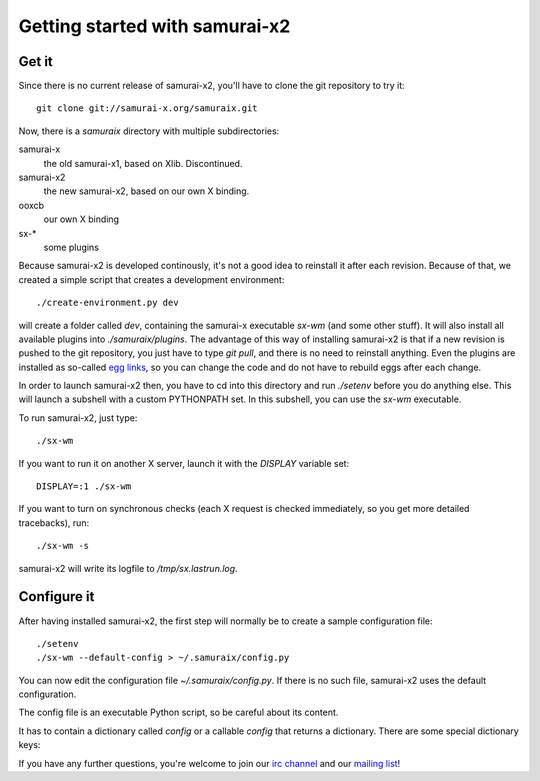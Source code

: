 Getting started with samurai-x2
===============================

Get it
------

Since there is no current release of samurai-x2, you'll have
to clone the git repository to try it::

    git clone git://samurai-x.org/samuraix.git

Now, there is a `samuraix` directory with multiple subdirectories:

samurai-x
    the old samurai-x1, based on Xlib. Discontinued.
samurai-x2
    the new samurai-x2, based on our own X binding.
ooxcb
    our own X binding
sx-*
    some plugins

Because samurai-x2 is developed continously, it's not a good
idea to reinstall it after each revision. Because of that, we
created a simple script that creates a development environment::

    ./create-environment.py dev

will create a folder called `dev`, containing the samurai-x executable
`sx-wm` (and some other stuff). It will also install all available
plugins into `./samuraix/plugins`.
The advantage of this way of installing samurai-x2 is that if a new
revision is pushed to the git repository, you just have to type
`git pull`, and there is no need to reinstall anything. Even the
plugins are installed as so-called `egg links`_, so you can
change the code and do not have to rebuild eggs after each change.

In order to launch samurai-x2 then, you have to cd into this directory
and run `./setenv` before you do anything else. This will launch
a subshell with a custom PYTHONPATH set. In this subshell, you can
use the `sx-wm` executable.

To run samurai-x2, just type::

    ./sx-wm

If you want to run it on another X server, launch it with the
`DISPLAY` variable set::

    DISPLAY=:1 ./sx-wm

If you want to turn on synchronous checks (each X request is
checked immediately, so you get more detailed tracebacks), run::

    ./sx-wm -s

samurai-x2 will write its logfile to `/tmp/sx.lastrun.log`.

Configure it
------------

After having installed samurai-x2, the first step will normally be to
create a sample configuration file::

    ./setenv
    ./sx-wm --default-config > ~/.samuraix/config.py

You can now edit the configuration file `~/.samuraix/config.py`. If there
is no such file, samurai-x2 uses the default configuration.

The config file is an executable Python script, so be careful about its content.

It has to contain a dictionary called `config` or a callable `config` that returns
a dictionary. There are some special dictionary keys:

.. attribute:: core.plugin_paths

    A list of plugin search paths. Example::

       'core.plugin_paths': ['~/.samuraix/plugins']

.. attribute:: core.plugins

    A list of setuptools entry point names. The plugins these entry points to
    will be loaded. Example::

        'core.plugins': [
            'sxactions',
            'sxdesktops',
            'sxbind',
            'sxsimpledeco',
            'sxmoveresize',
            'sxclientbuttons',
            'sxfocus',
            'sxlayoutmgr',
        ]

If you have any further questions, you're welcome to join our
`irc channel`_ and our `mailing list`_!

.. _egg links: http://peak.telecommunity.com/DevCenter/EggFormats#egg-links
.. _irc channel: irc://irc.freenode.net/samuraix
.. _mailing list: http://samurai-x.org/mailman/listinfo/samuraix_users
